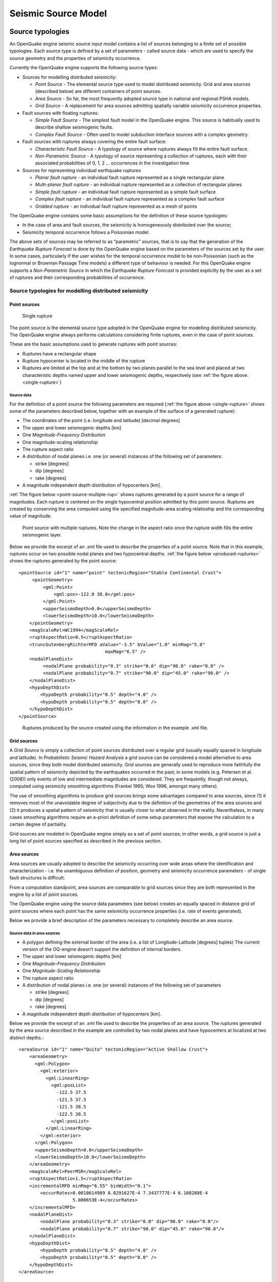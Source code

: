 Seismic Source Model
====================

.. _source-typologies:

Source typologies
-----------------

An OpenQuake engine seismic source input model contains a list of sources belonging to a finite set of possible typologies. 
Each source type is defined by a set of parameters - called source data - which are used to specify the source geometry 
and the properties of seismicity occurrence.

Currently the OpenQuake engine supports the following source types:

- Sources for modelling distributed seismicity:

  - *Point Source* - The elemental source type used to model distributed seismicity. Grid and area sources (described below) are different containers of point sources.
  - *Area Source* - So far, the most frequently adopted source type in national and regional PSHA models.
  - *Grid Source* - A replacement for area sources admitting spatially variable seismicity occurrence properties.

- Fault sources with floating ruptures:

  - *Simple Fault Source* - The simplest fault model in the OpenQuake engine. This source is habitually used to describe shallow seismogenic faults.
  - *Complex Fault Source* - Often used to model subduction interface sources with a complex geometry.

- Fault sources with ruptures always covering the entire fault surface:

  - *Characteristic Fault Source* - A typology of source where ruptures always fill the entire fault surface.
  - *Non-Parametric Source* - A typology of source representing a collection of ruptures, each with their associated probabilities of 0, 1, 2 … occurrences in the investigation time

- Sources for representing individual earthquake ruptures

  - *Planar fault rupture* - an individual fault rupture represented as a single rectangular plane
  - *Multi-planar fault rupture* - an individual rupture represented as a collection of rectangular planes
  - *Simple fault rupture* - an individual fault rupture represented as a simple fault surface
  - *Complex fault rupture* - an individual fault rupture represented as a complex fault surface
  - *Gridded rupture* - an individual fault rupture represented as a mesh of points

The OpenQuake engine contains some basic assumptions for the definition of these source typologies:

- In the case of area and fault sources, the seismicity is homogeneously distributed over the source;
- Seismicity temporal occurrence follows a Poissonian model.

The above sets of sources may be referred to as “parametric” sources, that is to say that the generation of the 
*Earthquake Rupture Forecast* is done by the OpenQuake engine based on the parameters of the sources set by the user. In 
some cases, particularly if the user wishes for the temporal occurrence model to be non-Poissonian (such as the lognormal 
or Brownian Passage Time models) a different type of behaviour is needed. For this OpenQuake engine supports a 
*Non-Parametric Source* in which the *Earthquake Rupture Forecast* is provided explicitly by the user as a set of ruptures 
and their corresponding probabilities of occurrence.

******************************************************
Source typologies for modelling distributed seismicity
******************************************************

#############
Point sources
#############

.. _single-rupture:
.. figure:: _images/single_rupture.png
   
   Single rupture

The point source is the elemental source type adopted in the OpenQuake engine for modelling distributed seismicity. The 
OpenQuake engine always performs calculations considering finite ruptures, even in the case of point sources.

These are the basic assumptions used to generate ruptures with point sources:

- Ruptures have a rectangular shape
- Rupture hypocenter is located in the middle of the rupture
- Ruptures are limited at the top and at the bottom by two planes parallel to the sea level and placed at two characteristic depths named upper and lower seismogenic depths, respectively (see :ref:`the figure above. <single-rupture>`)

^^^^^^^^^^^
Source data
^^^^^^^^^^^

For the definition of a point source the following parameters are required (:ref:`the figure above <single-rupture>` shows some of the parameters 
described below, together with an example of the surface of a generated rupture):

- The coordinates of the point (i.e. longitude and latitude) [decimal degrees]
- The upper and lower seismogenic depths [km]
- One *Magnitude-Frequency Distribution*
- One magnitude-scaling relationship
- The rupture aspect ratio
- A distribution of nodal planes i.e. one (or several) instances of the following set of parameters:

  - strike [degrees]
  - dip [degrees]
  - rake [degrees]

- A magnitude independent depth distribution of hypocenters [km].

:ref:`The figure below <point-source-multiple-rup>` shows ruptures generated by a point source for a range of magnitudes. Each rupture is centered on the single 
hypocentral position admitted by this point source. Ruptures are created by conserving the area computed using the 
specified magnitude-area scaling relatioship and the corresponding value of magnitude.

.. _point-source-multiple-rup:
.. figure:: _images/point_source_multiple_ruptures.png
   
   Point source with multiple ruptures. Note the change in the aspect ratio once the rupture width fills the entire seismogenic layer.

Below we provide the excerpt of an .xml file used to describe the properties of a point source. Note that in this example, 
ruptures occur on two possible nodal planes and two hypocentral depths. :ref:`the figure below <produced-ruptures>` shows the ruptures generated by the point 
source::

	<pointSource id="1" name="point" tectonicRegion="Stable Continental Crust">
	     <pointGeometry>
	         <gml:Point>
	             <gml:pos>-122.0 38.0</gml:pos>
	         </gml:Point>
	         <upperSeismoDepth>0.0</upperSeismoDepth>
	         <lowerSeismoDepth>10.0</lowerSeismoDepth>
	    </pointGeometry>
	    <magScaleRel>WC1994</magScaleRel>
	    <ruptAspectRatio>0.5</ruptAspectRatio>
	    <truncGutenbergRichterMFD aValue="-3.5" bValue="1.0" minMag="5.0"
	                                maxMag="6.5" />
	    <nodalPlaneDist>
	         <nodalPlane probability="0.3" strike="0.0" dip="90.0" rake="0.0" />
	         <nodalPlane probability="0.7" strike="90.0" dip="45.0" rake="90.0" />
	    </nodalPlaneDist>
	    <hypoDepthDist>
	        <hypoDepth probability="0.5" depth="4.0" />
	        <hypoDepth probability="0.5" depth="8.0" />
	    </hypoDepthDist>
	</pointSource>

.. _produced-ruptures:
.. figure:: _images/pointsrc_2strike_2hypodep.png
   
   Ruptures produced by the source created using the information in the example .xml file.

############
Grid sources
############

A *Grid Source* is simply a collection of point sources distributed over a regular grid (usually equally spaced in 
longitude and latitude). In *Probabilistic Seismic Hazard Analysis* a grid source can be considered a model alternative 
to area sources, since they both model distributed seismicity. Grid sources are generally used to reproduce more 
faithfully the spatial pattern of seismicity depicted by the earthquakes occurred in the past; in some models (e.g. 
Petersen et al. (2008)) only events of low and intermediate magnitudes are considered. They are frequently, though not 
always, computed using seismicity smoothing algorithms (Frankel 1995; Woo 1996, amongst many others).

The use of smoothing algorithms to produce grid sources brings some advantages compared to area sources, since (1) it 
removes most of the unavoidable degree of subjectivity due to the definition of the geometries of the area sources and (2) 
it produces a spatial pattern of seismicity that is usually closer to what observed in the reality. Nevertheless, in 
many cases smoothing algorithms require an a-priori definition of some setup parameters that expose the calculation to a 
certain degree of partiality.

Grid sources are modeled in OpenQuake engine simply as a set of point sources; in other words, a grid source is just a 
long list of point sources specified as described in the previous section.

############
Area sources
############

Area sources are usually adopted to describe the seismicity occurring over wide areas where the identification and 
characterization - i.e. the unambiguous definition of position, geometry and seismicity occurrence parameters - of 
single fault structures is difficult.

From a computation standpoint, area sources are comparable to grid sources since they are both represented in the engine 
by a list of point sources.

The OpenQuake engine using the source data parameters (see below) creates an equally spaced in distance grid of point 
sources where each point has the same seismicity occurrence properties (i.e. rate of events generated).

Below we provide a brief description of the parameters necessary to completely describe an area source.

^^^^^^^^^^^^^^^^^^^^^^^^^^^
Source data in area sources
^^^^^^^^^^^^^^^^^^^^^^^^^^^

- A polygon defining the external border of the area (i.e. a list of Longitude-Latitude [degrees] tuples) The current version of the OQ-engine doesn’t support the definition of internal borders.
- The upper and lower seismogenic depths [km]
- One *Magnitude-Frequency Distribution*
- One *Magnitude-Scaling Relationship*
- The rupture aspect ratio
- A distribution of nodal planes i.e. one (or several) instances of the following set of parameters

  - strike [degrees]
  - dip [degrees]
  - rake [degrees]

- A magnitude independent depth distribution of hypocenters [km].

Below we provide the excerpt of an .xml file used to describe the properties of an area source. The ruptures generated 
by the area source described in the example are controlled by two nodal planes and have hypocenters at localized at two 
distinct depths.::

	<areaSource id="1" name="Quito" tectonicRegion="Active Shallow Crust">
	    <areaGeometry>
	      <gml:Polygon>
	        <gml:exterior>
	          <gml:LinearRing>
	            <gml:posList>
	              -122.5 37.5
	              -121.5 37.5
	              -121.5 38.5
	              -122.5 38.5
	            </gml:posList>
	          </gml:LinearRing>
	        </gml:exterior>
	      </gml:Polygon>
	      <upperSeismoDepth>0.0</upperSeismoDepth>
	      <lowerSeismoDepth>10.0</lowerSeismoDepth>
	    </areaGeometry>
	    <magScaleRel>PeerMSR</magScaleRel>
	    <ruptAspectRatio>1.5</ruptAspectRatio>
	    <incrementalMFD minMag="6.55" binWidth="0.1">
	        <occurRates>0.0010614989 8.8291627E-4 7.3437777E-4 6.108288E-4
	                    5.080653E-4</occurRates>
	    </incrementalMFD>
	    <nodalPlaneDist>
	        <nodalPlane probability="0.3" strike="0.0" dip="90.0" rake="0.0"/>
	        <nodalPlane probability="0.7" strike="90.0" dip="45.0" rake="90.0"/>
	    </nodalPlaneDist>
	    <hypoDepthDist>
	        <hypoDepth probability="0.5" depth="4.0" />
	        <hypoDepth probability="0.5" depth="8.0" />
	    </hypoDepthDist>
	</areaSource>

************************************
Fault sources with floating ruptures
************************************

Fault sources in the OpenQuake engine are classified according to the method adopted to distribute ruptures over the 
fault surface. Two options are currently supported:

- With the first option, ruptures with a surface lower than the whole fault surface are floated so as to cover as much as possible homogeneously the fault surface. This model is compatible with all the supported magnitude-frequency distributions.
- With the second option, ruptures always fill the entire fault surface. This model is compatible with magnitude-frequency distributions similar to a characteristic model (à la (Schwartz and Coppersmith 1984)).

In this subsection we discuss the different fault source types that support floating ruptures. In the next subsection we 
will illustrate the fault typology available to model a characteristic rupturing behaviour.

.. _simple-faults:

#############
Simple Faults
#############

Simple Faults are the most common source type used to model shallow faults; the “simple” adjective relates to the 
geometry description of the source which is obtained by projecting the fault trace (i.e. a polyline) along a 
characteristic dip direction.

The parameters used to create an instance of this source type are described in the following paragraph.

^^^^^^^^^^^^^^^^^^^^^^^^^^^^
Source data in simple faults
^^^^^^^^^^^^^^^^^^^^^^^^^^^^

- A horizontal Fault Trace (usually a polyline). It is a list of longitude-latitude tuples [degrees].
- A Frequency-Magnitude Distribution
- A Magnitude-Scaling Relationship
- A representative value of the dip angle (specified following the Aki-Richards convention; see Aki and Richards (2002)) [degrees]
- Rake angle (specified following the Aki-Richards convention; see Aki and Richards (2002)) [degrees]
- Upper and lower depth values limiting the seismogenic interval [km]

For near-fault probabilistic seismic hazard analysis, two additional parameters are needed for characterising seismic 
sources:

- A hypocentre list. It is a list of the possible hypocentral positions, and the corresponding weights, e.g., alongStrike=”0.25” downDip=”0.25” weight=”0.25”. Each hypocentral position is defined in relative terms using as a reference the upper left corner of the rupture and by specifying the fraction of rupture length and rupture width.
- A slip list. It is a list of the possible rupture slip directions [degrees], and their corresponding weights. The angle describing each slip direction is measured counterclockwise using the fault strike direction as reference.

In near-fault PSHA calculations, the hypocentre list and the slip list are mandatory. The weights in each list must 
always sum to one. The available GMPE which currently supports the near-fault directivity PSHA calculation in OQ- engine 
is the ChiouYoungs2014NearFaultEffect GMPE developed by Brian S.-J. Chiou and Youngs (2014) (associated with an ``Active 
Shallow Crus`` tectonic region type).

We provide two examples of simple fault source files. The first is an excerpt of an xml file used to describe the 
properties of a simple fault source and the second example shows the excerpt of an xml file used to describe the 
properties of a simple fault source that can be used to perform a PSHA calculation taking into account directivity 
effects.

::

	<simpleFaultSource id="1" name="Mount Diablo Thrust"
	        tectonicRegion="Active Shallow Crust">
	      <simpleFaultGeometry>
	          <gml:LineString>
	              <gml:posList>
	                  -121.82290 37.73010
	                  -122.03880 37.87710
	              </gml:posList>
	          </gml:LineString>
	          <dip>45.0</dip>
	          <upperSeismoDepth>10.0</upperSeismoDepth>
	          <lowerSeismoDepth>20.0</lowerSeismoDepth>
	      </simpleFaultGeometry>
	      <magScaleRel>WC1994</magScaleRel>
	      <ruptAspectRatio>1.5</ruptAspectRatio>
	      <incrementalMFD minMag="5.0" binWidth="0.1">
	          <occurRates>0.0010614989 8.8291627E-4 7.3437777E-4 6.108288E-4
	                      5.080653E-4</occurRates>
	      </incrementalMFD>
	      <rake>30.0</rake>
	      <hypoList>
	          <hypo alongStrike="0.25" downDip="0.25" weight="0.25"/>
	          <hypo alongStrike="0.25" downDip="0.75" weight="0.25"/>
	          <hypo alongStrike="0.75" downDip="0.25" weight="0.25"/>
	          <hypo alongStrike="0.75" downDip="0.75" weight="0.25"/>
	      </hypoList>
	      <slipList>
	          <slip weight="0.333">0.0</slip>
	          <slip weight="0.333">45.0</slip>
	          <slip weight="0.334">90.0</slip>
	      </slipList>
	</simpleFaultSource>

::

	<simpleFaultSource id="1" name="Mount Diablo Thrust"
	        tectonicRegion="Active Shallow Crust">
	     <simpleFaultGeometry>
	         <gml:LineString>
	             <gml:posList>
	                 -121.82290 37.73010
	                 -122.03880 37.87710
	             </gml:posList>
	         </gml:LineString>
	         <dip>45.0</dip>
	         <upperSeismoDepth>10.0</upperSeismoDepth>
	         <lowerSeismoDepth>20.0</lowerSeismoDepth>
	     </simpleFaultGeometry>
	     <magScaleRel>WC1994</magScaleRel>
	     <ruptAspectRatio>1.5</ruptAspectRatio>
	     <incrementalMFD minMag="5.0" binWidth="0.1">
	         <occurRates>0.0010614989 8.8291627E-4 7.3437777E-4 6.108288E-4
	                     5.080653E-4</occurRates>
	     </incrementalMFD>
	     <rake>30.0</rake>
	     <hypoList>
	         <hypo alongStrike="0.25" downDip="0.25" weight="0.25"/>
	         <hypo alongStrike="0.25" downDip="0.75" weight="0.25"/>
	         <hypo alongStrike="0.75" downDip="0.25" weight="0.25"/>
	         <hypo alongStrike="0.75" downDip="0.75" weight="0.25"/>
	     </hypoList>
	     <slipList>
	         <slip weight="0.333">0.0</slip>
	         <slip weight="0.333">45.0</slip>
	         <slip weight="0.334">90.0</slip>
	     </slipList>
	</simpleFaultSource>

.. _complex-faults:

##############
Complex Faults
##############

A complex fault differs from simple fault just by the way the geometry of the fault surface is defined and the fault 
surface is later created. The input parameters used to describe complex faults are, for the most part, the same used to 
describe the simple fault typology.

In the case of complex faults, the dip angle is not requested while the fault trace is substituted by two fault edges 
limiting the top and bottom of the fault surface. Additional curves lying over the fault surface can be specified to 
complement and refine the description of the fault surface geometry. Unlike the simple fault these edges are not required 
to be horizontal and may vary in elevation, i.e. the upper edge may represent the intersection between the exposed fault 
trace and the topographic surface, where positive values indicate below sea level, and negative values indicate above sea 
level.

Usually, we use complex faults to model intraplate megathrust faults such as the big subduction structures active in the 
Pacific (Sumatra, South America, Japan) but this source typology can be used also to create - for example - listric fault 
sources with a realistic geometry.::

	<complexFaultSource id="1" name="Cascadia Megathrust"
	                    tectonicRegion="Subduction Interface">
	    <complexFaultGeometry>
	        <faultTopEdge>
	            <gml:LineString>
	                <gml:posList>
	                    -124.704  40.363  0.5493260E+01
	                    -124.977  41.214  0.4988560E+01
	                    -125.140  42.096  0.4897340E+01
	                </gml:posList>
	            </gml:LineString>
	        </faultTopEdge>
	        <intermediateEdge>
	            <gml:LineString>
	                <gml:posList>
	                    -124.704  40.363  0.5593260E+01
	                    -124.977  41.214  0.5088560E+01
	                    -125.140  42.096  0.4997340E+01
	                </gml:posList>
	            </gml:LineString>
	        </intermediateEdge>
	        <intermediateEdge>
	            <gml:LineString>
	                <gml:posList>
	                    -124.704  40.363  0.5693260E+01
	                    -124.977  41.214  0.5188560E+01
	                    -125.140  42.096  0.5097340E+01
	                </gml:posList>
	            </gml:LineString>
	        </intermediateEdge>
	        <faultBottomEdge>
	            <gml:LineString>
	                <gml:posList>
	                    -123.829  40.347  0.2038490E+02
	                    -124.137  41.218  0.1741390E+02
	                    -124.252  42.115  0.1752740E+02
	                </gml:posList>
	            </gml:LineString>
	        </faultBottomEdge>
	    </complexFaultGeometry>
	    <magScaleRel>WC1994</magScaleRel>
	    <ruptAspectRatio>1.5</ruptAspectRatio>
	    <truncGutenbergRichterMFD aValue="-3.5" bValue="1.0" minMag="5.0"
	                              maxMag="6.5" />
	    <rake>30.0</rake>
	</complexFaultSource>

As with the previous examples, the red text highlights the parameters used to specify the source geometry, the parameters 
in green describe the rupture mechanism, the text in blue describes the magnitude-frequency distribution and the gray text 
describes the rupture properties.

***************************************
Fault sources without floating ruptures
***************************************

.. _characteristic-faults:

#####################
Characteristic faults
#####################

The characteristic fault source is a particular typology of fault created with the assumption that its ruptures will 
always cover the entire fault surface. As such, no floating is necessary on the surface. The characteristic fault may 
still take as input a magnitude frequency distribution. In this case, the fault surface can be represented either as a 
*Simple Fault Source* surface or as a *Complex Fault Source* surface or as a combination of rectangular ruptures as 
represented in :ref:`the figure below <multi-surface>`. Mutiple surfaces containing mixed geometry types are also supported.

.. _multi-surface:
.. figure:: _images/multi_surface.png
   
   Geometry of a multi-segmented characteristic fault composed of four rectangular ruptures as modelled in OpenQuake engine.

^^^^^^^^^^^^^^^^^^^^^^^^^^^^^^^^^^^^
Source data in characteristic faults
^^^^^^^^^^^^^^^^^^^^^^^^^^^^^^^^^^^^

- The characteristic rupture surface is defined through one of the following options:

  - A list of rectangular ruptures (“planar surfaces”)
  - A Simple Fault Source geometry
  - A Complex Fault Source geometry

- A Frequency-Magnitude Distribution.
- Rake angle (specified following the Aki-Richards convention; see Aki and Richards (2002)).
- Upper and lower depth values limiting the seismogenic interval.

A comprehensive example enumerating the possible rupture surface configurations is shown below.::

	<characteristicFaultSource id="5" name="characteristic source, simple fault"
	                           tectonicRegion="Volcanic">
	    <truncGutenbergRichterMFD aValue="-3.5" bValue="1.0"
	                              minMag="5.0" maxMag="6.5" />
	    <rake>30.0</rake>
	    <surface>
	        <!-- Characteristic Fault with a simple fault surface -->
	        <simpleFaultGeometry>
	            <gml:LineString>
	                <gml:posList>
	                    -121.82290 37.73010
	                    -122.03880 37.87710
	                </gml:posList>
	            </gml:LineString>
	            <dip>45.0</dip>
	            <upperSeismoDepth>10.0</upperSeismoDepth>
	            <lowerSeismoDepth>20.0</lowerSeismoDepth>
	        </simpleFaultGeometry>
	    </surface>
	</characteristicFaultSource>

::

	<characteristicFaultSource id="6" name="characteristic source, complex fault"
	                           tectonicRegion="Volcanic">
	    <incrementalMFD minMag="5.0" binWidth="0.1">
	        <occurRates>0.0010614989 8.8291627E-4 7.3437777E-4</occurRates>
	    </incrementalMFD>
	    <rake>60.0</rake>
	    <surface>
	        <!-- Characteristic source with a complex fault surface -->
	        <complexFaultGeometry>
	            <faultTopEdge>
	                <gml:LineString>
	                    <gml:posList>
	                       -124.704  40.363  0.5493260E+01
	                       -124.977  41.214  0.4988560E+01
	                       -125.140  42.096  0.4897340E+01
	                    </gml:posList>
	                </gml:LineString>
	            </faultTopEdge>
	            <faultBottomEdge>
	                <gml:LineString>
	                    <gml:posList>
	                        -123.829  40.347  0.2038490E+02
	                        -124.137  41.218  0.1741390E+02
	                        -124.252  42.115  0.1752740E+02
	                    </gml:posList>
	                </gml:LineString>
	            </faultBottomEdge>
	        </complexFaultGeometry>
	    </surface>
	</characteristicFaultSource>

::

	<characteristicFaultSource id="7" name="characteristic source, multi surface"
	                           tectonicRegion="Volcanic">
	    <truncGutenbergRichterMFD aValue="-3.6" bValue="1.0"
	                              minMag="5.2" maxMag="6.4" />
	    <rake>90.0</rake>
	    <surface>
	        <!-- Characteristic source with a collection of planar surfaces -->
	        <planarSurface>
	            <topLeft lon="-1.0" lat="1.0" depth="21.0" />
	            <topRight lon="1.0" lat="1.0" depth="21.0" />
	            <bottomLeft lon="-1.0" lat="-1.0" depth="59.0" />
	            <bottomRight lon="1.0" lat="-1.0" depth="59.0" />
	        </planarSurface>
	        <planarSurface strike="20.0" dip="45.0">
	             <topLeft lon="1.0" lat="1.0" depth="20.0" />
	             <topRight lon="3.0" lat="1.0" depth="20.0" />
	             <bottomLeft lon="1.0" lat="-1.0" depth="80.0" />
	             <bottomRight lon="3.0" lat="-1.0" depth="80.0" />
	         </planarSurface>
	    </surface>
	</characteristicFaultSource>

**********************
Non-Parametric Sources
**********************

####################
Non-Parametric Fault
####################

The non-parametric fault typology requires that the user indicates the rupture properties (rupture surface, magnitude, 
rake and hypocentre) and the corresponding probabilities of the rupture. The probabilities are given as a list of 
floating point values that correspond to the probabilities of :math:`0,1,2,......,N` occurrences of the rupture within 
the specified investigation time. Note that there is not, at present, any internal check to ensure that the 
investigation time to which the probabilities refer corresponds to that specified in the configuration file. As the 
surface of the rupture is set explicitly, no rupture floating occurs, and, as in the case of the characteristic fault 
source, the rupture surface can be defined as either a single planar rupture, a list of planar ruptures, a *Simple Fault 
Source* geometry, a *Complex Fault Source* geometry, or a combination of different geometries.

Comprehensive examples enumerating the possible configurations are shown below::

	<nonParametricSeismicSource id="1" name="A Non Parametric Planar Source"
	                            tectonicRegion="Some TRT">
	    <singlePlaneRupture probs_occur="0.544 0.456">
	        <magnitude>8.3</magnitude>
	        <rake>90.0</rake>
	        <hypocenter depth="26.101" lat="40.726" lon="143.0"/>
	        <planarSurface>
	            <topLeft depth="9.0" lat="41.6" lon="143.1"/>
	            <topRight depth="9.0" lat="40.2" lon="143.91"/>
	            <bottomLeft depth="43.202" lat="41.252" lon="142.07"/>
	            <bottomRight depth="43.202" lat="39.852" lon="142.91"/>
	        </planarSurface>
	    </singlePlaneRupture>
	    <multiPlanesRupture probs_occur="0.9244 0.0756">
	        <magnitude>6.9</magnitude>
	        <rake>0.0</rake>
	        <hypocenter depth="7.1423" lat="35.296" lon="139.31"/>
	        <planarSurface>
	            <topLeft depth="2.0" lat="35.363" lon="139.16"/>
	            <topRight depth="2.0" lat="35.394" lon="138.99"/>
	            <bottomLeft depth="14.728" lat="35.475" lon="139.19"/>
	            <bottomRight depth="14.728" lat="35.505" lon="139.02"/>
	        </planarSurface>
	        <planarSurface>
	            <topLeft depth="2.0" lat="35.169" lon="139.34"/>
	            <topRight depth="2.0" lat="35.358" lon="139.17"/>
	            <bottomLeft depth="12.285" lat="35.234" lon="139.45"/>
	            <bottomRight depth="12.285" lat="35.423" lon="139.28"/>
	        </planarSurface>
	    </multiPlanesRupture>
	</nonParametricSeismicSource>

::

	<nonParametricSeismicSource id="2" name="A Non Parametric (Simple) Source"
	                            tectonicRegion="Some TRT">
	    <simpleFaultRupture probs_occur="0.157 0.843">
	        <magnitude>7.8</magnitude>
	        <rake>90.0</rake>
	        <hypocenter depth="22.341" lat="43.624" lon="147.94"/>
	        <simpleFaultGeometry>
	            <gml:LineString>
	                <gml:posList>
	                    147.96 43.202
	                    148.38 43.438
	                    148.51 43.507
	                    148.68 43.603
	                    148.76 43.640
	                </gml:posList>
	            </gml:LineString>
	            <dip>30.0</dip>
	            <upperSeismoDepth>14.5</upperSeismoDepth>
	            <lowerSeismoDepth>35.5</lowerSeismoDepth>
	        </simpleFaultGeometry>
	    </simpleFaultRupture>
	</nonParametricSeismicSource>

::

	<nonParametricSeismicSource id="3" name="A Non Parametric (Complex) Source"
	                            tectonicRegion="Some TRT">
	    <complexFaultRupture probs_occur="0.157 0.843">
	        <magnitude>7.8</magnitude>
	        <rake>90.0</rake>
	        <hypocenter depth="22.341" lat="43.624" lon="147.94"/>
	        <complexFaultGeometry>
	            <faultTopEdge>
	                <gml:LineString>
	                    <gml:posList>
	                        148.76 43.64 5.0
	                        148.68 43.603 5.0
	                        148.51 43.507 5.0
	                        148.38 43.438 5.0
	                        147.96 43.202 5.0
	                    </gml:posList>
	                </gml:LineString>
	            </faultTopEdge>
	            <faultBottomEdge>
	               <gml:LineString>
	                    <gml:posList>
	                        147.92 44.002 35.5
	                        147.81 43.946 35.5
	                        147.71 43.897 35.5
	                        147.5 43.803 35.5
	                        147.36 43.727 35.5
	                    </gml:posList>
	                </gml:LineString>
	            </faultBottomEdge>
	        </complexFaultGeometry>
	    </complexFaultRupture>
	</nonParametricSeismicSource>

Magnitude-frequency distributions
---------------------------------

The magnitude-frequency distributions currently supported by the OpenQuake engine are the following:

**A discrete incremental magnitude-frequency distribution**
  It is the simplest distribution supported. It is defined by the minimum value of magnitude (representing the mid point 
  of the first bin) and the bin width. The distribution itself is simply a sequence of floats describing the annual 
  number of events for different bins. The maximum magnitude admitted by this magnitude-frequency distribution is just 
  the sum of the minimum magnitude and the product of the bin width by the number annual rate values. Below we provide 
  an example of the xml that should be incorporated in a seismic source description in order to define this Magnitude-
  Frequency Distribution.::

	<incrementalMFD minMag="5.05" binWidth="0.1">
	    <occurRates>0.15 0.08 0.05 0.03 0.015</occurRates>
	</incrementalMFD>

  The magnitude-frequency distribution obtained with the above parameters is represented in :ref:`the figure below <ed-mfd>`.

.. _ed-mfd:
.. figure:: _images/ed_mfd.png
   
   Example of an incremental magnitude-frequency distribution.

**A double truncated Gutenberg-Richter distribution**
  This distribution is described by means of a minimum ``minMag`` and maximum magnitude ``maxMag`` and by the :math: `a`
  and :math: `b` values of the Gutenberg-Richter relationship.

  The syntax of the xml used to describe this magnitude-frequency distribution is rather compact as demonstrated in the 
  following example::

	<truncGutenbergRichterMFD aValue="5.0" bValue="1.0" minMag="5.0"
	                          maxMag="6.0"/>

  :ref:`The figure below <dt-mfd>` shows the magnitude-frequency distribution obtained using the parameters of the considered example.

.. _dt-mfd:
.. figure:: _images/dt_mfd.png
   
   Example of a double truncated Gutenberg-Richter magnitude-frequency distribution.

**Hybrid Characteristic earthquake model (à la (Youngs and Coppersmith 1985))**
  The hybrid characteristic earthquake model, presented by (Youngs and Coppersmith 1985), distributes seismic moment 
  proportionally between a characteristic model (for larger magnitudes) and an exponential model. The rate of events is 
  dependent on the magnitude of the characteristic earthquake, the b-value and the total moment rate of the system 
  (:ref:` the figure below <yc-mfd-char-rate>`). However, the total moment rate may be defined in one of two ways. If the total moment rate of the source is known, 
  as may be the case for a fault surface with known area and slip rate, then the distribution can be defined from the 
  total moment rate (in N-m) of the source directly. Alternatively, the distribution can be defined from the rate of 
  earthquakes in the characteristic bin, which may be preferable if the distribution is determined from observed 
  seismicity behaviour. The option to define the distribution according to the total moment rate is input as::

	<YoungsCoppersmithMFD minmag="5.0" bValue="1.0" binWidth="0.1"
	                      characteristicMag="7.0" totalMomentRate="1.05E19"/>

  whereas the option to define the distribution from the rate of the characteristic events is given as::

	<YoungsCoppersmithMFD minmag="5.0" bValue="1.0" binWidth="0.1"
	                      characteristicMag="7.0" characteristicRate="0.005"/>

  Note that in this distribution the width of the magnitude bin must be defined explicitly in the model.

.. _yc-mfd-char-rate:
.. figure:: _images/yc_mfd_char_rate.png
   
   (Youngs and Coppersmith 1985) magnitude-frequency distribution.

**“Arbitrary” Magnitude Frequency Distribution**
  The arbitrary magnitude frequency distribution is another non-parametric form of MFD, in which the rates are defined 
  explicitly. Here, the magnitude frequency distribution is defined by a list of magnitudes and their corresponding 
  rates of occurrence. There is no bin-width as the rates correspond exactly to the specific magnitude. Unlike the 
  evenly discretised MFD, there is no requirement that the magnitudes be equally spaced. This distribution (illustrated 
  in :ref:`the figure below <arb-mfd>`) can be input as::

	<arbitraryMFD>
	    <occurRates>0.12 0.036 0.067 0.2</occurRates>
	    <magnitudes>8.1 8.47 8.68 9.02</magnitude>
	</arbitraryMFD>

.. _arb-mfd:
.. figure:: _images/arb_mfd.png
   
   “Arbitrary” magnitude-frequency distribution.

Magnitude-scaling relationships
-------------------------------

We provide below a list of the magnitude-area scaling relationships implemented in the OpenQuake engine hazard library 
(oq-hazardlib):

****************************************************************
Relationships for shallow earthquakes in active tectonic regions
****************************************************************
- (Wells and Coppersmith 1994) - One of the most well known magnitude scaling relationships, based on a global database of historical earthquake ruptures. The implemented relationship is the one linking magnitude to rupture area, and is called with the keyword ``WC1994``

**********************************************************
Magnitude-scaling relationships for subduction earthquakes
**********************************************************
- (Strasser, Arango, and Bommer 2010) - Defines several magnitude scaling relationships for interface and in-slab earthquakes. Only the magnitude to rupture-area scaling relationships are implemented here, and are called with the keywords ``StrasserInterface`` and ``StrasserIntraslab`` respectively.
- (Thingbaijam, Mai, and Goda 2017) - Define magnitude scaling relationships for interface. Only the magnitude to rupture-area scaling relationships are implemented here, and are called with the keywords ``ThingbaijamInterface``.

**********************************************************
Magnitude-scaling relationships stable continental regions
**********************************************************

- (EPRI 2011) - Defines a single magnitude to rupture-area scaling relationship for use in the central and eastern United States: :math:`Area = 10.0^{M_w-4.336}`. It is called with the keyword ``CEUS2011``

*********************************************
Miscellaneous Magnitude-Scaling Relationships
*********************************************

- ``PeerMSR`` defines a simple magnitude scaling relation used as part of the Pacific Earthquake Engineering Research Center verification of probabilistic seismic hazard analysis programs: :math:`Area = 10.0^{M_w-4.0}`.
- ``PointMSR`` approximates a ‘point’ source by returning an infinitesimally small area for all magnitudes. Should only be used for distributed seismicity sources and not for fault sources.

MultiPointSources
-----------------

Starting from version 2.5, the OpenQuake engine is able to manage MultiPointSources, i.e. collections of point sources 
with specific properties. A MultiPointSource is determined by a mesh of points, a MultiMFD magnitude-frequency-
distribution and 9 other parameters:

1. tectonic region type
2. rupture mesh spacing
3. magnitude-scaling relationship
4. rupture aspect ratio
5. temporal occurrence model
6. upper seismogenic depth
7. lower seismogenic depth
8. NodalPlaneDistribution
9. HypoDepthDistribution

The MultiMFD magnitude-frequency-distribution is a collection of regular MFD instances (one per point); in order to 
instantiate a MultiMFD object you need to pass a string describing the kind of underlying MFD (‘arbitraryMFD’, 
‘incrementalMFD’, ‘truncGutenbergRichterMFD’ or ‘YoungsCoppersmithMFD’), a float determining the magnitude bin width 
and few arrays describing the parameters of the underlying MFDs. For instance, in the case of an ‘incrementalMFD’, the 
parameters are *min_mag* and *occurRates* and a *MultiMFD* object can be instantiated as follows::

	mmfd = MultiMFD('incrementalMFD',
	              size=2,
	              bin_width=[2.0, 2.0],
	              min_mag=[4.5, 4.5],
	              occurRates=[[.3, .1], [.4, .2, .1]])

In this example there are two points and two underlying MFDs; the occurrence rates can be different for different MFDs: 
here the first one has 2 occurrence rates while the second one has 3 occurrence rates.

Having instantiated the *MultiMFD*, a *MultiPointSource* can be instantiated as in this example::

	npd = PMF([(0.5, NodalPlane(1, 20, 3)),
	          (0.5, NodalPlane(2, 2, 4))])
	hd = PMF([(1, 4)])
	mesh = Mesh(numpy.array([0, 1]), numpy.array([0.5, 1]))
	tom = PoissonTOM(50.)
	rms = 2.0
	rar = 1.0
	usd = 10
	lsd = 20
	mps = MultiPointSource('mp1', 'multi point source',
	                       'Active Shallow Crust',
	                        mmfd, rms, PeerMSR(), rar,
	                        tom, usd, lsd, npd, hd, mesh)

There are two major advantages when using *MultiPointSources*:

1. the space used is a lot less than the space needed for an equivalent set of PointSources (less memory, less data transfer)
2. the XML serialization of a MultiPointSource is a lot more efficient (say 10 times less disk space, and faster read/write times)

At computation time MultiPointSources are split into PointSources and are indistinguishable from those. The 
serialization is the same as for other source typologies (call *write_source_model(fname, [mps])* or *nrml.to_python(fname, sourceconverter))* 
and in XML a *multiPointSource* looks like this::

	<multiPointSource
	id="mp1"
	name="multi point source"
	tectonicRegion="Stable Continental Crust"
	>
	    <multiPointGeometry>
	        <gml:posList>
	            0.0 1.0 0.5 1.0
	        </gml:posList>
	        <upperSeismoDepth>
	            10.0
	        </upperSeismoDepth>
	        <lowerSeismoDepth>
	            20.0
	        </lowerSeismoDepth>
	    </multiPointGeometry>
	    <magScaleRel>
	        PeerMSR
	    </magScaleRel>
	    <ruptAspectRatio>
	        1.0
	    </ruptAspectRatio>
	    <multiMFD
	    kind="incrementalMFD"
	    size=2
	    >
	        <bin_width>
	            2.0 2.0
	        </bin_width>
	        <min_mag>
	            4.5 4.5
	        </min_mag>
	        <occurRates>
	            0.10 0.05 0.40 0.20 0.10
	        </occurRates>
	        <lengths>
	            2 3
	        </lengths>
	    </multiMFD>
	    <nodalPlaneDist>
	        <nodalPlane dip="20.0" probability="0.5" rake="3.0" strike="1.0"/>
	        <nodalPlane dip="2.0" probability="0.5" rake="4.0" strike="2.0"/>
	    </nodalPlaneDist>
	    <hypoDepthDist>
	        <hypoDepth depth="14.0" probability="1.0"/>
	    </hypoDepthDist>
	</multiPointSource>

The node *<lengths>* contains the lengths of the occurrence rates, 2 and 3 respectively in this example. This is needed 
since the serializer writes the occurrence rates sequentially (in this example they are the 5 floats *0.10 0.05 0.40 0.20 0.10*) 
and the information about their grouping would be lost otherwise.

There is an optimization for the case of homogeneous parameters; for instance in this example the *bin_width* and *min_mag* 
are the same in all points; then it is possible to store these as one-element lists::

	mmfd = MultiMFD('incrementalMFD',
	                size=2,
	                bin_width=[2.0],
	                min_mag=[4.5],
	                occurRates=[[.3, .1], [.4, .2, .1]])

This saves memory and data transfer, compared to the version of the code above.

Notice that writing *bin_width=2.0* or *min_mag=4.5* would be an error: the parameters must be vector objects; if their 
length is 1 they are treated as homogeneous vectors of size size. If their length is different from 1 it must be equal 
to size, otherwise you will get an error at instantiation time.

.. _point-source-gridding:

The point source gridding approximation
---------------------------------------

WARNING: *the point source gridding approximation is used only in classical calculations, not in event based calculations!*

Most hazard calculations are dominated by distributed seismicity, i.e. area sources and multipoint sources that for the 
engine are just regular point sources. In such situations the parameter governing the performance is the grid spacing: 
a calculation with a grid spacing of 50 km produces 25 times less ruptures and it is expected to be 25 times faster 
than a calculation with a grid spacing of 10 km.

The *point source gridding approximation* is a smart way of raising the grid spacing without losing too much precision 
and without losing too much performance.

The idea is two use two kinds of point sources: the original ones and a set of “effective” ones (instances of the class 
``CollapsedPointSource``) that essentially are the original sources averaged on a larger grid, determined by the parameter 
``ps_grid_spacing``.

The plot below should give the idea, the points being the original sources and the squares with ~25 sources each being 
associated to the collapsed sources:

.. figure:: _images/gridding.png

For distant sites it is possible to use the large grid (i.e. the CollapsePointSources) without losing much precision, 
while for close points the original sources must be used.

The engine uses the parameter ``pointsource_distance`` to determine when to use the original sources and when to use 
the collapsed sources.

If the ``maximum_distance`` has a value of 500 km and the ``pointsource_distance`` a value of 50 km, then 
(50/500)^2 = 1% of the sites will be close and 99% of the sites will be far. Therefore you will able to use the 
collapsed sources for 99% percent of the sites and a huge speedup is to big expected (in reality things are a bit more 
complicated, since the engine also consider the fact that ruptures have a finite size, but you get the idea).

***********************************************
Application: making the Canada model 26x faster
***********************************************

In order to give a concrete example, I ran the Canada 2015 model on 7 cities by using the following ``site_model.csv`` file:

+----------------+------+-----+------+----------+----------+
| custom_site_id | lon  | lat | vs30 |  z1pt0   |   z2pt5  |
+================+======+=====+======+==========+==========+
|     montre     | -73  | 45  | 368  | 393.6006 | 1.391181 |
+----------------+------+-----+------+----------+----------+
|     calgar     | -114 | 51  | 451  |290.6857  | 1.102391 |
+----------------+------+-----+------+----------+----------+
|     ottawa     | -75  | 45  | 246  | 492.3983 | 2.205382 |
+----------------+------+-----+------+----------+----------+
|     edmont     | -113 | 53  | 372  | 389.0669 | 1.374081 |
+----------------+------+-----+------+----------+----------+
|     toront     | -79  | 43  | 291  | 465.5151 | 1.819785 |
+----------------+------+-----+------+----------+----------+
|     winnip     | -97  | 50  | 229  | 499.7842 | 2.393656 |
+----------------+------+-----+------+----------+----------+
|     vancou     | -123 | 49  | 600  | 125.8340 | 0.795259 |
+----------------+------+-----+------+----------+----------+

Notice that we are using a ``custom_site_id`` field to identify the cities. This is possible only in engine versions 
>= 3.13, where ``custom_site_id`` has been extended to accept strings of at most 6 characters, while before only 
integers were accepted (we could have used a zip code instead).

If no special approximations are used, the calculation is extremely slow, since the model is extremely large. On the 
the GEM cluster (320 cores) it takes over 2 hours to process the 7 cities. The dominating operation, as of engine 3.13, 
is “computing mean_std” which takes, in total, 925,777 seconds split across the 320 cores, i.e. around 48 minutes per 
core. This is way too much and it would make impossible to run the full model with ~138,000 sites. An analysis shows 
that the calculation time is totally dominated by the point sources. Moreover, the engine prints a warning saying that 
I should use the ``pointsource_distance approximation``. Let’s do so, i.e. let us set ``pointsource_distance = 50``
in the job.ini file. That alone triples the speed of the engine, and the calculation times in “computing mean_std” goes 
down to 324,241 seconds, i.e. 16 minutes per core, in average. An analysis of the hazard curves shows that there is 
practically no difference between the original curves and the ones computed with the approximation on::

	$ oq compare hcurves PGA <first_calc_id> <second_calc_id>
	There are no differences within the tolerances atol=0.001, rtol=0%, sids=[0 1 2 3 4 5 6]

However, this is not enough. We are still too slow to run the full model in a reasonable amount of time. Enters the 
point source gridding. By setting ``ps_grid_spacing=50`` we can spectacularly reduce the calculation time to 35,974s, 
down by nearly an order of magnitude! This time ``oq compare hcurves`` produces some differences on the last city but 
they are minor and not affecting the hazard maps::

	$ oq compare hmaps PGA <first_calc_id> <third_calc_id>
	There are no differences within the tolerances atol=0.001, rtol=0%, sids=[0 1 2 3 4 5 6]

The following table collects the results:

+--------------------+-----------+----------------------+---------+
|     operation      | calc_time |         approx       | speedup |
+====================+===========+======================+=========+
| computing mean_std |  925_777  |       no approx      |    1x   |
+--------------------+-----------+----------------------+---------+
| computing mean_std |  324_241  | pointsource_distance |    3x   |
+--------------------+-----------+----------------------+---------+
| computing mean_std |   35_974  |    ps_grid_spacing   |    26x  |
+--------------------+-----------+----------------------+---------+

It should be noticed that if you have 130,000 sites it is likely that there will be a few sites where the point source 
gridding approximation gives results quite different for the exact results. The commands ``oq compare`` allows you to 
figure out which are the problematic sites, where they are and how big is the difference from the exact results.

You should take into account that even the “exact” results have uncertainties due to all kind of reasons, so even a 
large difference can be quite acceptable. In particular if the hazard is very low you can ignore any difference since 
it will have no impact on the risk.

Points with low hazard are expected to have large differences, this is why by default *oq compare* use an absolute 
tolerance of 0.001g, but you can raise that to 0.01g or more. You can also give a relative tolerance of 10% or more. 
Internally ``oq compare`` calls the function ``numpy.allclose`` see https://numpy.org/doc/stable/reference/generated/numpy.allclose.html 
for a description of how the tolerances work.

By increasing the ``pointsource_distance`` parameter and decreasing the ``ps_grid_spacing`` parameter one can make the 
approximation as precise as wanted, at the expense of a larger runtime.

NB: the fact that the Canada model with 7 cities can be made 26 times faster does not mean that the same speedup apply 
when you consider the full 130,000+ sites. A test with ``ps_grid_spacing=pointsource_distance=50`` gives a speedup of 7 
times, which is still very significant.

************************************************************************
How to determine the “right” value for the ``ps_grid_spacing`` parameter
************************************************************************

The trick is to run a sensitivity analysis on a reduced calculation. Set in the job.ini something like this::

	sensitivity_analysis = {'ps_grid_spacing': [0, 20, 40, 60]}

and then run::

	$ OQ_SAMPLE_SITES=.01 oq engine --run job.ini

This will run sequentially 4 calculations with different values of the ``ps_grid_spacing``. The first calculation, the 
one with ``ps_grid_spacing=0``, is the exact calculation, with the approximation disabled, to be used as reference.

Notice that setting the environment variable ``OQ_SAMPLE_SITES=.01`` will reduced by 100x the number of sites: this is 
essential in order to make the calculation times acceptable in large calculations.

After running the 4 calculations you can compare the times by using ``oq show performance`` and the precision by using 
``oq compare``. From that you can determine which value of the ``ps_grid_spacing`` gives a good speedup with a decent 
precision. Calculations with plenty of nodal planes and hypocenters will benefit from lower values of ``ps_grid_spacing`` 
while calculations with a single nodal plane and hypocenter for each source will benefit from higher values of 
``ps_grid_spacing``.

If you are interested only in speed and not in precision, you can set ``calculation_mode=preclassical``, run the 
sensitivity analysis in parallel very quickly and then use the ``ps_grid_spacing`` value corresponding to the minimum 
weight of the source model, which can be read from the logs. Here is how to extract the weight information, in the example of Alaska, with job IDs in the range 31692-31695::

	$ oq db get_weight 31692
	<Row(description=Alaska{'ps_grid_spacing': 0}, message=tot_weight=1_929_504, max_weight=120_594, num_sources=150_254)>
	$ oq db get_weight 31693
	<Row(description=Alaska{'ps_grid_spacing': 20}, message=tot_weight=143_748, max_weight=8_984, num_sources=22_727)>
	$ oq db get_weight 31694
	<Row(description=Alaska{'ps_grid_spacing': 40}, message=tot_weight=142_564, max_weight=8_910, num_sources=6_245)>
	$ oq db get_weight 31695
	<Row(description=Alaska{'ps_grid_spacing': 60}, message=tot_weight=211_542, max_weight=13_221, num_sources=3_103)>

The lowest weight is 142_564, corresponding to a ``ps_grid_spacing`` of 40km; since the weight is 13.5 times smaller 
than the weight for the full calculation (1_929_504), this is the maximum speedup that we can expect from using the 
approximation.

Note 1: the weighting algorithm changes at every release, so only relative weights at a fixed release are meaningful 
and it does not make sense to compare weights across engine releases.

Note 2: the precision and performance of the ``ps_grid_spacing`` approximation change at every release: you should not 
expect to get the same numbers and performance across releases even if the model is the same and the parameters are the 
same.
